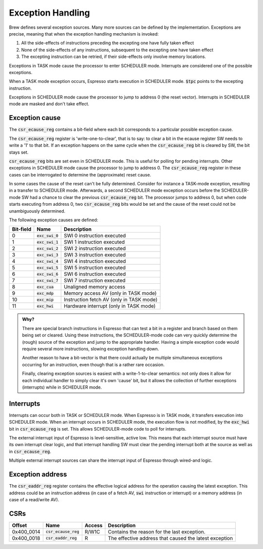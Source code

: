 Exception Handling
==================

Brew defines several exception sources. Many more sources can be defined by the implementation. Exceptions are precise, meaning that when the exception handling mechanism is invoked:

#. All the side-effects of instructions preceding the excepting one have fully taken effect
#. None of the side-effects of any instructions, subsequent to the excepting one have taken effect
#. The excepting instruction can be retried, if their side-effects only involve memory locations.

Exceptions in TASK mode cause the processor to enter SCHEDULER mode. Interrupts are considered one of the possible exceptions.

When a TASK mode exception occurs, Espresso starts execution in SCHEDULER mode. :code:`$tpc` points to the excepting instruction.

Exceptions in SCHEDULER mode cause the processor to jump to address 0 (the reset vector). Interrupts in SCHEDULER mode are masked and don't take effect.

Exception cause
---------------

The :code:`csr_ecause_reg` contains a bit-field where each bit corresponds to a particular possible exception cause.

The :code:`csr_ecause_reg` register is 'write-one-to-clear', that is to say: to clear a bit in the ecause register SW needs to write a '1' to that bit. If an exception happens on the same cycle when the :code:`csr_ecause_reg` bit is cleared by SW, the bit stays set.

:code:`csr_ecause_reg` bits are set even in SCHEDULER mode. This is useful for polling for pending interrupts. Other exceptions in SCHEDULER mode cause the processor to jump to address 0. The :code:`csr_ecause_reg` register in these cases can be interrogated to determine the (approximate) reset cause.

In some cases the cause of the reset can't be fully determined. Consider for instance a TASK-mode exception, resulting in a transfer to SCHEDULER mode. Afterwards, a second SCHEDULER mode exception occurs before the SCHEDULER-mode SW had a chance to clear the previous :code:`csr_ecause_reg` bit. The processor jumps to address 0, but when code starts executing from address 0, two :code:`csr_ecause_reg` bits would be set and the cause of the reset could not be unambiguously determined.

The following exception causes are defined:

========== ==================== =================================
Bit-field  Name                 Description
========== ==================== =================================
 0         :code:`exc_swi_0`    SWI 0 instruction executed
 1         :code:`exc_swi_1`    SWI 1 instruction executed
 2         :code:`exc_swi_2`    SWI 2 instruction executed
 3         :code:`exc_swi_3`    SWI 3 instruction executed
 4         :code:`exc_swi_4`    SWI 4 instruction executed
 5         :code:`exc_swi_5`    SWI 5 instruction executed
 6         :code:`exc_swi_6`    SWI 6 instruction executed
 7         :code:`exc_swi_7`    SWI 7 instruction executed
 8         :code:`exc_cua`      Unaligned memory access
 9         :code:`exc_mdp`      Memory access AV (only in TASK mode)
10         :code:`exc_mip`      Instruction fetch AV (only in TASK mode)
11         :code:`exc_hwi`      Hardware interrupt (only in TASK mode)
========== ==================== =================================

.. admonition:: Why?

    There are special branch instructions in Espresso that can test a bit in a register and branch based on them being set or cleared. Using these instructions, the SCHEDULER-mode code can very quickly determine the (rough) source of the exception and jump to the appropriate handler. Having a simple exception code would require several more instructions, slowing exception handling down.

    Another reason to have a bit-vector is that there could actually be multiple simultaneous exceptions occurring for an instruction, even though that is a rather rare occasion.

    Finally, clearing exception sources is easiest with a write-1-to-clear semantics: not only does it allow for each individual handler to simply clear it's own 'cause' bit, but it allows the collection of further exceptions (interrupts) while in SCHEDULER mode.

Interrupts
----------

Interrupts can occur both in TASK or SCHEDULER mode. When Espresso is in TASK mode, it transfers execution into SCHEDULER mode. When an interrupt occurs in SCHEDULER mode, the execution flow is not modified, by the :code:`exc_hwi` bit in :code:`csr_ecause_reg` is set. This allows SCHEDULER-mode code to poll for interrupts.

The external interrupt input of Espresso is level-sensitive, active low. This means that each interrupt source must have its own interrupt clear logic, and that interrupt handling SW must clear the pending interrupt both at the source as well as in :code:`csr_ecause_reg`.

Multiple external interrupt sources can share the interrupt input of Espresso through wired-and logic.

Exception address
-----------------

The :code:`csr_eaddr_reg` register contains the effective logical address for the operation causing the latest exception. This address could be an instruction address (in case of a fetch AV, :code:`swi` instruction or interrupt) or a memory address (in case of a read/write AV).

CSRs
----

================= =========================== ============ ================================
Offset            Name                        Access       Description
================= =========================== ============ ================================
0x400_0014        :code:`csr_ecause_reg`      R/W1C        Contains the reason for the last exception.
0x400_0018        :code:`csr_eaddr_reg`       R            The effective address that caused the latest exception
================= =========================== ============ ================================

